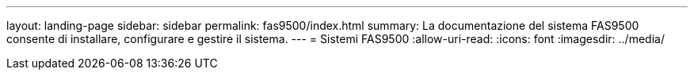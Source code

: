 ---
layout: landing-page 
sidebar: sidebar 
permalink: fas9500/index.html 
summary: La documentazione del sistema FAS9500 consente di installare, configurare e gestire il sistema. 
---
= Sistemi FAS9500
:allow-uri-read: 
:icons: font
:imagesdir: ../media/


